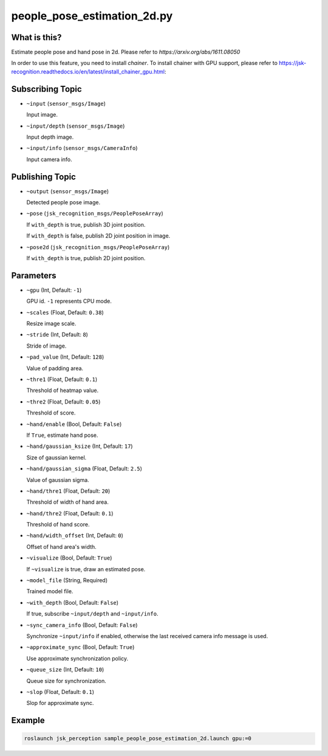 people_pose_estimation_2d.py
============================


What is this?
-------------

.. image:: ./images/people_pose_estimation_2d.png

.. image:: ./images/hand_pose_estimation_2d.png

Estimate people pose and hand pose in 2d.
Please refer to `https://arxiv.org/abs/1611.08050`

In order to use this feature, you need to install `chainer`.
To install chainer with GPU support, please refer to https://jsk-recognition.readthedocs.io/en/latest/install_chainer_gpu.html::

Subscribing Topic
-----------------

* ``~input`` (``sensor_msgs/Image``)

  Input image.

* ``~input/depth`` (``sensor_msgs/Image``)

  Input depth image.

* ``~input/info`` (``sensor_msgs/CameraInfo``)

  Input camera info.

Publishing Topic
----------------

* ``~output`` (``sensor_msgs/Image``)

  Detected people pose image.

* ``~pose`` (``jsk_recognition_msgs/PeoplePoseArray``)

  If ``with_depth`` is true, publish 3D joint position.

  If ``with_depth`` is false, publish 2D joint position in image.

* ``~pose2d`` (``jsk_recognition_msgs/PeoplePoseArray``)

  If ``with_depth`` is true, publish 2D joint position.

Parameters
----------

* ``~gpu`` (Int, Default: ``-1``)

  GPU id. ``-1`` represents CPU mode.

* ``~scales`` (Float, Default: ``0.38``)

  Resize image scale.

* ``~stride`` (Int, Default: ``8``)

  Stride of image.

* ``~pad_value`` (Int, Default: ``128``)

  Value of padding area.

* ``~thre1`` (Float, Default: ``0.1``)

  Threshold of heatmap value.

* ``~thre2`` (Float, Default: ``0.05``)

  Threshold of score.

* ``~hand/enable`` (Bool, Default: ``False``)

  If ``True``, estimate hand pose.

* ``~hand/gaussian_ksize`` (Int, Default: ``17``)

  Size of gaussian kernel.

* ``~hand/gaussian_sigma`` (Float, Default: ``2.5``)

  Value of gaussian sigma.

* ``~hand/thre1`` (Float, Default: ``20``)

  Threshold of width of hand area.

* ``~hand/thre2`` (Float, Default: ``0.1``)

  Threshold of hand score.

* ``~hand/width_offset`` (Int, Default: ``0``)

  Offset of hand area's width.

* ``~visualize`` (Bool, Default: ``True``)

  If ``~visualize`` is true, draw an estimated pose.

* ``~model_file`` (String, Required)

  Trained model file.

* ``~with_depth`` (Bool, Default: ``False``)

  If true, subscribe ``~input/depth`` and ``~input/info``.

* ``~sync_camera_info`` (Bool, Default: ``False``)

  Synchronize ``~input/info`` if enabled, otherwise the last received camera info message is used.

* ``~approximate_sync`` (Bool, Default: ``True``)

  Use approximate synchronization policy.

* ``~queue_size`` (Int, Default: ``10``)

  Queue size for synchronization.

* ``~slop`` (Float, Default: ``0.1``)

  Slop for approximate sync.


Example
-------

.. code-block:: bash

   roslaunch jsk_perception sample_people_pose_estimation_2d.launch gpu:=0
